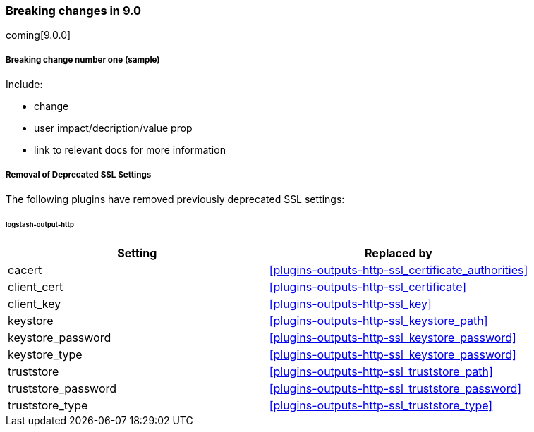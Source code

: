 [discrete] 
[[breaking-9.0]]
=== Breaking changes in 9.0
coming[9.0.0]

[discrete]
[[sample-change-9.0]]
===== Breaking change number one (sample) 

Include:

* change
* user impact/decription/value prop
* link to relevant docs for more information

[discrete]
[[Removal-of-Deprecated-SSL-Settings]]
===== Removal of Deprecated SSL Settings

The following plugins have removed previously deprecated SSL settings:

[discrete]
[[logstash-output-http]]
====== logstash-output-http

[cols="<,<",options="header",]
|=======================================================================
|Setting|Replaced by
| cacert |<<plugins-outputs-http-ssl_certificate_authorities>>
| client_cert |<<plugins-outputs-http-ssl_certificate>>
| client_key |<<plugins-outputs-http-ssl_key>>
| keystore |<<plugins-outputs-http-ssl_keystore_path>>
| keystore_password |<<plugins-outputs-http-ssl_keystore_password>>
| keystore_type |<<plugins-outputs-http-ssl_keystore_password>>
| truststore |<<plugins-outputs-http-ssl_truststore_path>>
| truststore_password |<<plugins-outputs-http-ssl_truststore_password>>
| truststore_type |<<plugins-outputs-http-ssl_truststore_type>>
|=======================================================================
